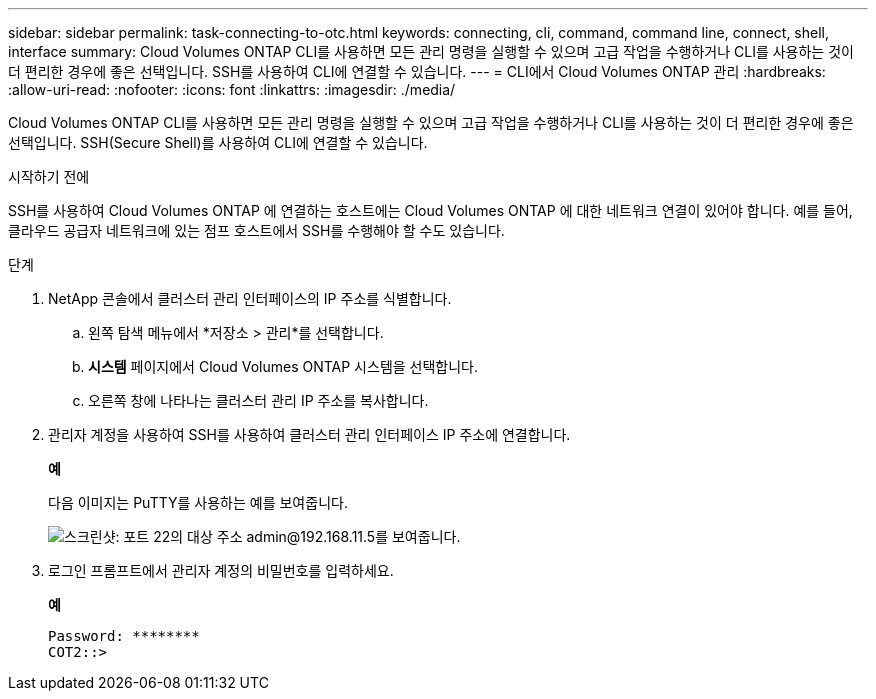 ---
sidebar: sidebar 
permalink: task-connecting-to-otc.html 
keywords: connecting, cli, command, command line, connect, shell, interface 
summary: Cloud Volumes ONTAP CLI를 사용하면 모든 관리 명령을 실행할 수 있으며 고급 작업을 수행하거나 CLI를 사용하는 것이 더 편리한 경우에 좋은 선택입니다.  SSH를 사용하여 CLI에 연결할 수 있습니다. 
---
= CLI에서 Cloud Volumes ONTAP 관리
:hardbreaks:
:allow-uri-read: 
:nofooter: 
:icons: font
:linkattrs: 
:imagesdir: ./media/


[role="lead"]
Cloud Volumes ONTAP CLI를 사용하면 모든 관리 명령을 실행할 수 있으며 고급 작업을 수행하거나 CLI를 사용하는 것이 더 편리한 경우에 좋은 선택입니다.  SSH(Secure Shell)를 사용하여 CLI에 연결할 수 있습니다.

.시작하기 전에
SSH를 사용하여 Cloud Volumes ONTAP 에 연결하는 호스트에는 Cloud Volumes ONTAP 에 대한 네트워크 연결이 있어야 합니다.  예를 들어, 클라우드 공급자 네트워크에 있는 점프 호스트에서 SSH를 수행해야 할 수도 있습니다.

ifdef::aws[]


NOTE: 여러 AZ에 배포하는 경우 Cloud Volumes ONTAP HA 구성은 클러스터 관리 인터페이스에 부동 IP 주소를 사용하므로 외부 라우팅을 사용할 수 없습니다.  동일한 라우팅 도메인에 속한 호스트에서 연결해야 합니다.

endif::aws[]

.단계
. NetApp 콘솔에서 클러스터 관리 인터페이스의 IP 주소를 식별합니다.
+
.. 왼쪽 탐색 메뉴에서 *저장소 > 관리*를 선택합니다.
.. *시스템* 페이지에서 Cloud Volumes ONTAP 시스템을 선택합니다.
.. 오른쪽 창에 나타나는 클러스터 관리 IP 주소를 복사합니다.


. 관리자 계정을 사용하여 SSH를 사용하여 클러스터 관리 인터페이스 IP 주소에 연결합니다.
+
*예*

+
다음 이미지는 PuTTY를 사용하는 예를 보여줍니다.

+
image:screenshot_cli2.gif["스크린샷: 포트 22의 대상 주소 admin@192.168.11.5를 보여줍니다."]

. 로그인 프롬프트에서 관리자 계정의 비밀번호를 입력하세요.
+
*예*

+
....
Password: ********
COT2::>
....

